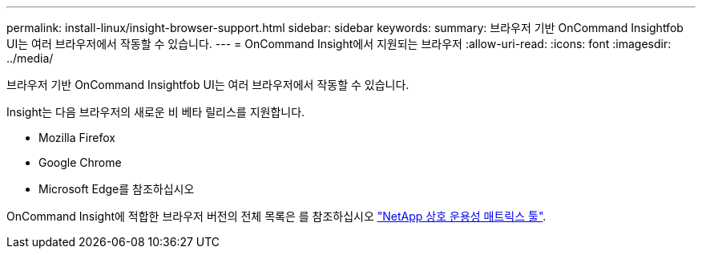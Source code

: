 ---
permalink: install-linux/insight-browser-support.html 
sidebar: sidebar 
keywords:  
summary: 브라우저 기반 OnCommand Insightfob UI는 여러 브라우저에서 작동할 수 있습니다. 
---
= OnCommand Insight에서 지원되는 브라우저
:allow-uri-read: 
:icons: font
:imagesdir: ../media/


[role="lead"]
브라우저 기반 OnCommand Insightfob UI는 여러 브라우저에서 작동할 수 있습니다.

Insight는 다음 브라우저의 새로운 비 베타 릴리스를 지원합니다.

* Mozilla Firefox
* Google Chrome
* Microsoft Edge를 참조하십시오


OnCommand Insight에 적합한 브라우저 버전의 전체 목록은 를 참조하십시오 https://imt.netapp.com/matrix/#welcome["NetApp 상호 운용성 매트릭스 툴"].
